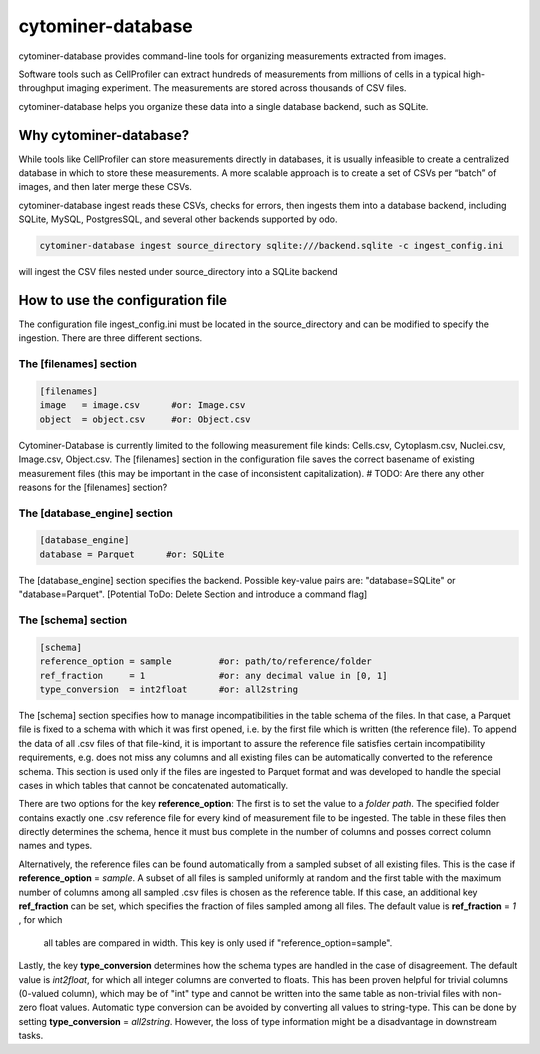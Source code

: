 ==================
cytominer-database
==================

.. image:: https://travis-ci.org/cytomining/cytominer-database.svg?branch=master
    :target: https://travis-ci.org/cytomining/cytominer-database
    :alt: Build Status

.. image:: https://readthedocs.org/projects/cytominer-database/badge/?version=latest
    :target: http://cytominer-database.readthedocs.io/en/latest/?badge=latest
    :alt: Documentation Status

cytominer-database provides command-line tools for organizing measurements extracted from images.

Software tools such as CellProfiler can extract hundreds of measurements from millions of cells in a typical
high-throughput imaging experiment. The measurements are stored across thousands of CSV files.

cytominer-database helps you organize these data into a single database backend, such as SQLite.

Why cytominer-database?
=======================
While tools like CellProfiler can store measurements directly in databases, it is usually infeasible to create a
centralized database in which to store these measurements. A more scalable approach is to create a set of CSVs per
“batch” of images, and then later merge these CSVs.

cytominer-database ingest reads these CSVs, checks for errors, then ingests them into a database backend, including
SQLite, MySQL, PostgresSQL, and several other backends supported by odo.

.. code-block:: sh

	cytominer-database ingest source_directory sqlite:///backend.sqlite -c ingest_config.ini

will ingest the CSV files nested under source_directory into a SQLite backend

How to use the configuration file
=================================
The configuration file ingest_config.ini must be located in the source_directory and can be modified to specify the ingestion.
There are three different sections.

The [filenames] section
-----------------------

.. code-block::

  [filenames]
  image   = image.csv      #or: Image.csv
  object  = object.csv     #or: Object.csv

Cytominer-Database is currently limited to the following measurement file kinds: Cells.csv, Cytoplasm.csv, Nuclei.csv, Image.csv, Object.csv.
The [filenames] section in the configuration file saves the correct basename of existing measurement files
(this may be important in the case of inconsistent capitalization). # TODO: Are there any other reasons for the [filenames] section?

The [database_engine] section
-----------------------------

.. code-block::

  [database_engine]
  database = Parquet      #or: SQLite

The [database_engine] section specifies the backend. Possible key-value pairs are:
"database=SQLite" or "database=Parquet".
[Potential ToDo: Delete Section and introduce a command flag]

The [schema] section
--------------------

.. code-block::

 [schema]
 reference_option = sample         #or: path/to/reference/folder
 ref_fraction     = 1              #or: any decimal value in [0, 1]
 type_conversion  = int2float      #or: all2string

The [schema] section specifies how to manage incompatibilities in the table schema
of the files.
In that case, a Parquet file is fixed to a schema with which it was first opened,
i.e. by the first file which is written (the reference file). To append the data
of all .csv files of that file-kind, it is important to assure the reference file
satisfies certain incompatibility requirements, e.g. does not miss any columns
and all existing files can be automatically converted to the reference schema.
This section is used only if the files are ingested to Parquet format and was
developed to handle the special cases in which tables that cannot be concatenated automatically.

There are two options for the key **reference_option**: The first is to set the value to a *folder path*.
The specified folder contains exactly
one .csv reference file for every kind of measurement file to be ingested.
The table in these files then directly determines the schema, hence it must bus complete in the number of columns and posses correct column names and types.

Alternatively, the reference files can be found automatically from a sampled subset of all existing files.
This is the case if **reference_option** = *sample*.
A subset of all files is sampled uniformly at random and the first table with
the maximum number of columns among all sampled .csv files is chosen as the reference table.
If this case, an additional key **ref_fraction** can be set, which specifies the fraction of files
sampled among all files. The default value is **ref_fraction** = *1* , for which
 all tables are compared in width. This key is only used if "reference_option=sample".

Lastly, the key **type_conversion** determines how the schema types are handled in the case of disagreement.
The default value is *int2float*, for which all integer columns are converted to floats.
This has been proven helpful for trivial columns (0-valued column), which may be of "int" type
and cannot be written into the same table as non-trivial files with non-zero float values.
Automatic type conversion can be avoided by converting all values to string-type.
This can be done by setting **type_conversion** = *all2string*.
However, the loss of type information might be a disadvantage in downstream tasks.
